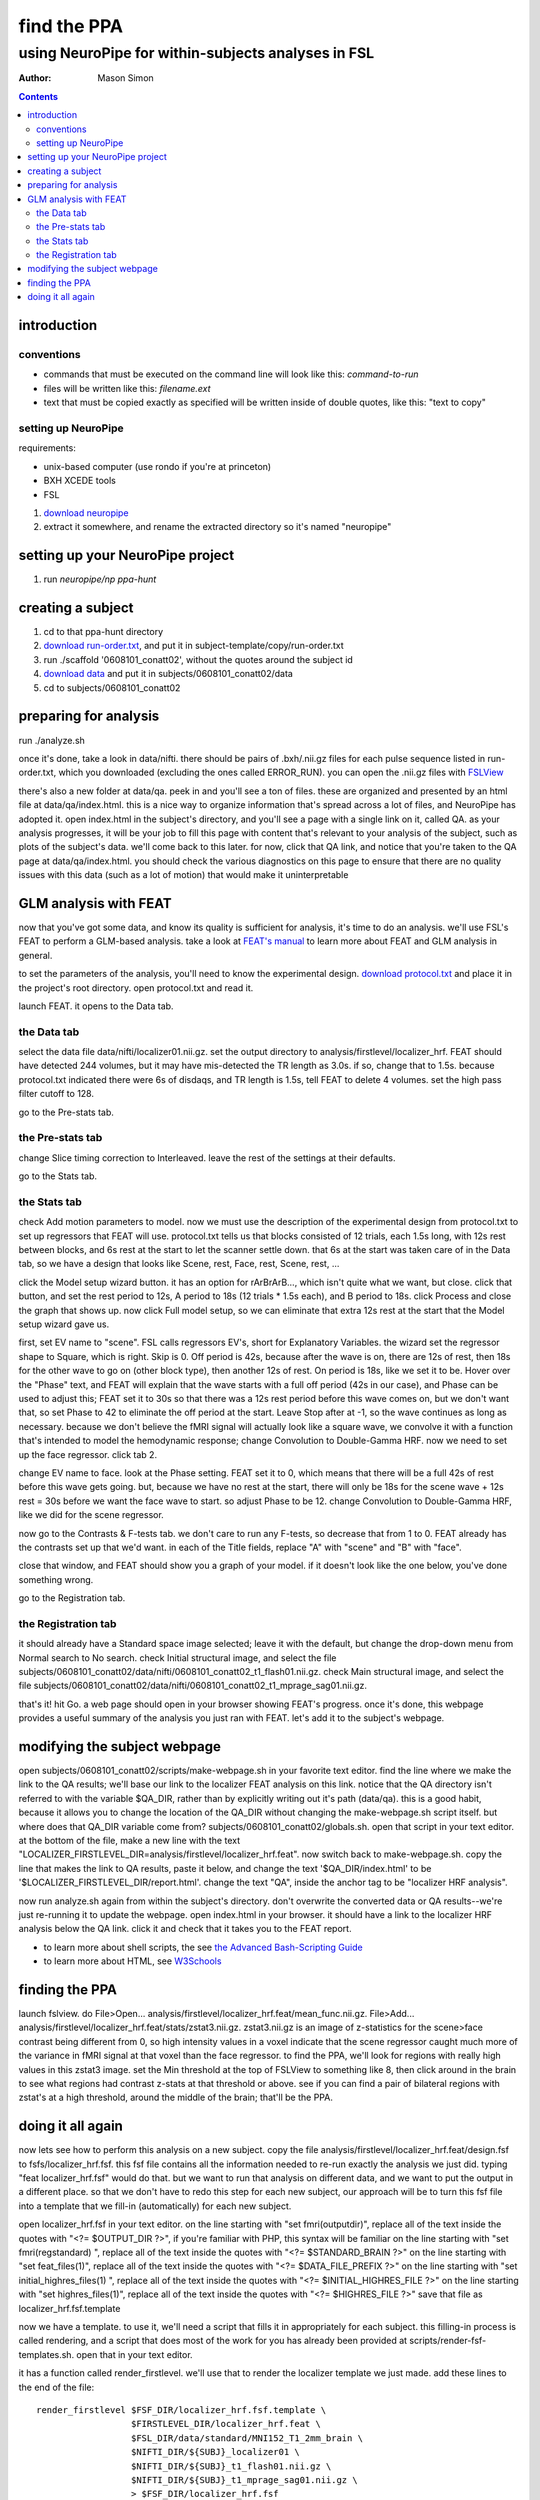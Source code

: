 ============
find the PPA
============

---------------------------------------------------
using NeuroPipe for within-subjects analyses in FSL
---------------------------------------------------



:author: Mason Simon



.. contents::



introduction
============


conventions
-----------

- commands that must be executed on the command line will look like this: *command-to-run*
- files will be written like this: *filename.ext*
- text that must be copied exactly as specified will be written inside of double quotes, like this: "text to copy"



setting up NeuroPipe
--------------------

requirements:

- unix-based computer (use rondo if you're at princeton)
- BXH XCEDE tools
- FSL

1. `download neuropipe`_
2. extract it somewhere, and rename the extracted directory so it's named "neuropipe"

.. _download neuropipe: http://github.com/mason-work/neuropipe/archives/master



setting up your NeuroPipe project
=================================

1. run *neuropipe/np ppa-hunt*



creating a subject
==================

1. cd to that ppa-hunt directory
2. `download run-order.txt`_, and put it in subject-template/copy/run-order.txt
3. run ./scaffold '0608101_conatt02', without the quotes around the subject id
4. `download data`_ and put it in subjects/0608101_conatt02/data
5. cd to subjects/0608101_conatt02

.. _download run-order.txt: https://docs.google.com/leaf?id=0B5IAU_xL24AmYjNhMmM5ZGYtOTIyNi00N2RiLThhMmEtZDYyYjIwZmJlNzBl&hl=en&authkey=CPDI7NwF
.. _download data: https://docs.google.com/leaf?id=0B5IAU_xL24AmMDJiNzEyYmUtMDhlYS00ODcwLWJhYWYtYjM4YjBlNTlhNzEz&hl=en&authkey=COuh05MM



preparing for analysis
======================

run ./analyze.sh

once it's done, take a look in data/nifti. there should be pairs of .bxh/.nii.gz files for each pulse sequence listed in run-order.txt, which you downloaded (excluding the ones called ERROR_RUN). you can open the .nii.gz files with FSLView_

.. _FSLView: http://www.fmrib.ox.ac.uk/fsl/fslview/index.html

there's also a new folder at data/qa. peek in and you'll see a ton of files. these are organized and presented by an html file at data/qa/index.html. this is a nice way to organize information that's spread across a lot of files, and NeuroPipe has adopted it. open index.html in the subject's directory, and you'll see a page with a single link on it, called QA. as your analysis progresses, it will be your job to fill this page with content that's relevant to your analysis of the subject, such as plots of the subject's data. we'll come back to this later. for now, click that QA link, and notice that you're taken to the QA page at data/qa/index.html. you should check the various diagnostics on this page to ensure that there are no quality issues with this data (such as a lot of motion) that would make it uninterpretable



GLM analysis with FEAT
======================

now that you've got some data, and know its quality is sufficient for analysis, it's time to do an analysis. we'll use FSL's FEAT to perform a GLM-based analysis. take a look at `FEAT's manual`_ to learn more about FEAT and GLM analysis in general.

.. _FEAT's manual: http://www.fmrib.ox.ac.uk/fsl/feat5/index.html

to set the parameters of the analysis, you'll need to know the experimental design. `download protocol.txt`_ and place it in the project's root directory. open protocol.txt and read it.

.. _download protocol.txt: https://docs.google.com/leaf?id=0B5IAU_xL24AmYjQxMzVlMjktZjAxYi00ODkyLTg5NmEtNTVjMTQ2YmViMGM5&hl=en&authkey=COubj8cN

launch FEAT. it opens to the Data tab. 


the Data tab
------------

select the data file data/nifti/localizer01.nii.gz. set the output directory to analysis/firstlevel/localizer_hrf. FEAT should have detected 244 volumes, but it may have mis-detected the TR length as 3.0s. if so, change that to 1.5s. because protocol.txt indicated there were 6s of disdaqs, and TR length is 1.5s, tell FEAT to delete 4 volumes. set the high pass filter cutoff to 128.

.. image:: feat-data.png

go to the Pre-stats tab.


the Pre-stats tab
-----------------

change Slice timing correction to Interleaved. leave the rest of the settings at their defaults.

.. image:: feat-pre-stats.png

go to the Stats tab.


the Stats tab
-------------

check Add motion parameters to model. now we must use the description of the experimental design from protocol.txt to set up regressors that FEAT will use. protocol.txt tells us that blocks consisted of 12 trials, each 1.5s long, with 12s rest between blocks, and 6s rest at the start to let the scanner settle down. that 6s at the start was taken care of in the Data tab, so we have a design that looks like Scene, rest, Face, rest, Scene, rest, ...

click the Model setup wizard button. it has an option for rArBrArB..., which isn't quite what we want, but close. click that button, and set the rest period to 12s, A period to 18s (12 trials * 1.5s each), and B period to 18s. click Process and close the graph that shows up. now click Full model setup, so we can eliminate that extra 12s rest at the start that the Model setup wizard gave us.

first, set EV name to "scene". FSL calls regressors EV's, short for Explanatory Variables. the wizard set the regressor shape to Square, which is right. Skip is 0. Off period is 42s, because after the wave is on, there are 12s of rest, then 18s for the other wave to go on (other block type), then another 12s of rest. On period is 18s, like we set it to be. Hover over the "Phase" text, and FEAT will explain that the wave starts with a full off period (42s in our case), and Phase can be used to adjust this; FEAT set it to 30s so that there was a 12s rest period before this wave comes on, but we don't want that, so set Phase to 42 to eliminate the off period at the start. Leave Stop after at -1, so the wave continues as long as necessary. because we don't believe the fMRI signal will actually look like a square wave, we convolve it with a function that's intended to model the hemodynamic response; change Convolution to Double-Gamma HRF. now we need to set up the face regressor. click tab 2.

.. image:: feat-stats-ev1.png

change EV name to face. look at the Phase setting. FEAT set it to 0, which means that there will be a full 42s of rest before this wave gets going. but, because we have no rest at the start, there will only be 18s for the scene wave + 12s rest = 30s before we want the face wave to start. so adjust Phase to be 12. change Convolution to Double-Gamma HRF, like we did for the scene regressor.

.. image:: feat-stats-ev2.png

now go to the Contrasts & F-tests tab. we don't care to run any F-tests, so decrease that from 1 to 0. FEAT already has the contrasts set up that we'd want. in each of the Title fields, replace "A" with "scene" and "B" with "face".

.. image:: feat-stats-contrasts-and-f-tests.png

close that window, and FEAT should show you a graph of your model. if it doesn't look like the one below, you've done something wrong.

.. image:: feat-model-graph.png

go to the Registration tab.


the Registration tab
--------------------

it should already have a Standard space image selected; leave it with the default, but change the drop-down menu from Normal search to No search. check Initial structural image, and select the file subjects/0608101_conatt02/data/nifti/0608101_conatt02_t1_flash01.nii.gz. check Main structural image, and select the file subjects/0608101_conatt02/data/nifti/0608101_conatt02_t1_mprage_sag01.nii.gz.

.. image:: feat-registration.png

that's it! hit Go. a web page should open in your browser showing FEAT's progress. once it's done, this webpage provides a useful summary of the analysis you just ran with FEAT. let's add it to the subject's webpage.



modifying the subject webpage
=============================

open subjects/0608101_conatt02/scripts/make-webpage.sh in your favorite text editor. find the line where we make the link to the QA results; we'll base our link to the localizer FEAT analysis on this link. notice that the QA directory isn't referred to with the variable $QA_DIR, rather than by explicitly writing out it's path (data/qa). this is a good habit, because it allows you to change the location of the QA_DIR without changing the make-webpage.sh script itself. but where does that QA_DIR variable come from? subjects/0608101_conatt02/globals.sh. open that script in your text editor. at the bottom of the file, make a new line with the text "LOCALIZER_FIRSTLEVEL_DIR=analysis/firstlevel/localizer_hrf.feat". now switch back to make-webpage.sh. copy the line that makes the link to QA results, paste it below, and change the text '$QA_DIR/index.html' to be '$LOCALIZER_FIRSTLEVEL_DIR/report.html'. change the text "QA", inside the anchor tag to be "localizer HRF analysis".

now run analyze.sh again from within the subject's directory. don't overwrite the converted data or QA results--we're just re-running it to update the webpage. open index.html in your browser. it should have a link to the localizer HRF analysis below the QA link. click it and check that it takes you to the FEAT report.

- to learn more about shell scripts, the see `the Advanced Bash-Scripting Guide`_
- to learn more about HTML, see W3Schools_

.. _the Advanced Bash-Scripting Guide: http://tldp.org/LDP/abs/html/
.. _W3Schools: http://www.w3schools.com/html/


finding the PPA
===============

launch fslview. do File>Open... analysis/firstlevel/localizer_hrf.feat/mean_func.nii.gz.  File>Add... analysis/firstlevel/localizer_hrf.feat/stats/zstat3.nii.gz. zstat3.nii.gz is an image of z-statistics for the scene>face contrast being different from 0, so high intensity values in a voxel indicate that the scene regressor caught much more of the variance in fMRI signal at that voxel than the face regressor. to find the PPA, we'll look for regions with really high values in this zstat3 image. set the Min threshold at the top of FSLView to something like 8, then click around in the brain to see what regions had contrast z-stats at that threshold or above. see if you can find a pair of bilateral regions with zstat's at a high threshold, around the middle of the brain; that'll be the PPA.


doing it all again
==================

now lets see how to perform this analysis on a new subject. copy the file analysis/firstlevel/localizer_hrf.feat/design.fsf to fsfs/localizer_hrf.fsf. this fsf file contains all the information needed to re-run exactly the analysis we just did. typing "feat localizer_hrf.fsf" would do that. but we want to run that analysis on different data, and we want to put the output in a different place. so that we don't have to redo this step for each new subject, our approach will be to turn this fsf file into a template that we fill-in (automatically) for each new subject.

open localizer_hrf.fsf in your text editor.
on the line starting with "set fmri(outputdir)", replace all of the text inside the quotes with "<?= $OUTPUT_DIR ?>", if you're familiar with PHP, this syntax will be familiar
on the line starting with "set fmri(regstandard) ", replace all of the text inside the quotes with "<?= $STANDARD_BRAIN ?>"
on the line starting with "set feat_files(1)", replace all of the text inside the quotes with "<?= $DATA_FILE_PREFIX ?>"
on the line starting with "set initial_highres_files(1) ", replace all of the text inside the quotes with "<?= $INITIAL_HIGHRES_FILE ?>"
on the line starting with "set highres_files(1)", replace all of the text inside the quotes with "<?= $HIGHRES_FILE ?>"
save that file as localizer_hrf.fsf.template

now we have a template. to use it, we'll need a script that fills it in appropriately for each subject. this filling-in process is called rendering, and a script that does most of the work for you has already been provided at scripts/render-fsf-templates.sh. open that in your text editor.

it has a function called render_firstlevel. we'll use that to render the localizer template we just made. add these lines to the end of the file::

  render_firstlevel $FSF_DIR/localizer_hrf.fsf.template \
                    $FIRSTLEVEL_DIR/localizer_hrf.feat \
                    $FSL_DIR/data/standard/MNI152_T1_2mm_brain \
                    $NIFTI_DIR/${SUBJ}_localizer01 \
                    $NIFTI_DIR/${SUBJ}_t1_flash01.nii.gz \
                    $NIFTI_DIR/${SUBJ}_t1_mprage_sag01.nii.gz \
                    > $FSF_DIR/localizer_hrf.fsf           
                  
prep.sh already calls this render-fsf-templates.sh script, so the only thing left to do is to automatically run feat on the rendered fsf file. make a new script called hrf.sh. put in these lines::

  #!/bin/bash
  source globals.sh
  feat $FSF_DIR/localizer_hrf.fsf

open analyze.sh in your text editor. after the line that runs prep.sh, add this line::
  
  bash hrf.sh

that should do it! lets test this out on a new subject now.

1. cd back to your project folder.
2. run ./scaffold 0608102_conatt02.
3. cd into that new subject's directory.
4. `download data for this subject`_, and put it at data/raw.tar.gz.
5. run ./analyze.sh, and watch everything go.

.. _download data for this subject: https://docs.google.com/leaf?id=0B5IAU_xL24AmYzlkYWUzMzQtODkzMy00OTFiLWIzYTMtN2FiNDhjM2IyN2Jk&hl=en&authkey=COrG4NkM


